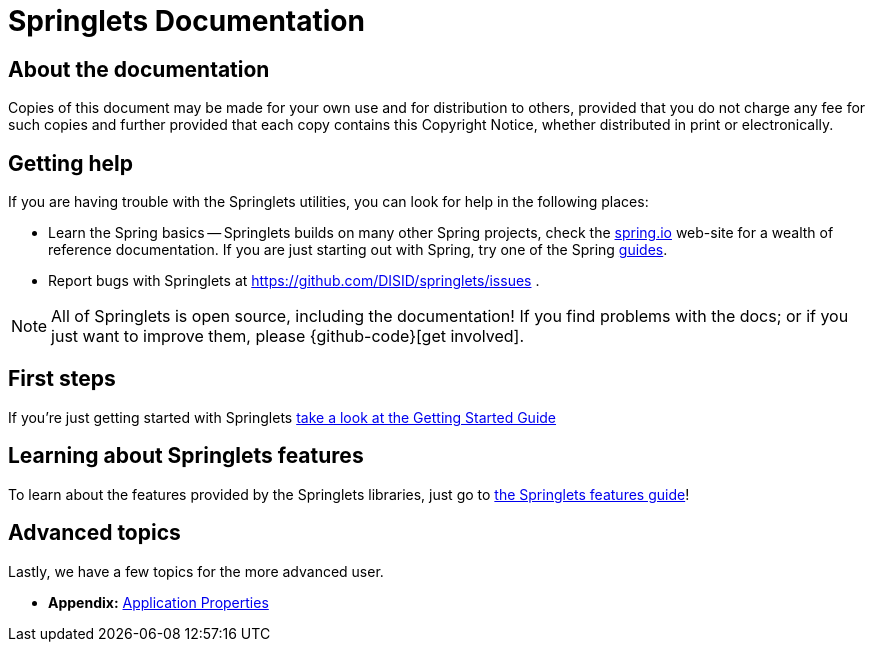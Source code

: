 [[springlets-documentation]]
= Springlets Documentation

[partintro]
--
This section provides a brief overview of the Springlets reference documentation. 
You can read this reference guide in a linear
fashion, or you can skip sections if something doesn't interest you.
--


[[springlets-documentation-about]]
== About the documentation
// TODO: add again when the guides are available.
//The Springlets reference guide is available as {spring-boot-docs}/html[html],
//{springlets-docs}/pdf/springlets-reference.pdf[pdf]
//and {springlets-docs}/epub/springlets-reference.epub[epub] documents. The latest copy
//is available at {springlets-docs-current}.

Copies of this document may be made for your own use and for
distribution to others, provided that you do not charge any fee for such copies and
further provided that each copy contains this Copyright Notice, whether distributed in
print or electronically.


[[springlets-documentation-getting-help]]
== Getting help
If you are having trouble with the Springlets utilities, you can look for help in the following places:

* Learn the Spring basics -- Springlets builds on many other Spring projects, check
  the http://spring.io[spring.io] web-site for a wealth of reference documentation. If
  you are just starting out with Spring, try one of the Spring http://spring.io/guides[guides].
//* TODO: Ask a question - we monitor http://stackoverflow.com[stackoverflow.com] for questions
//  tagged with http://stackoverflow.com/tags/springlets[`springlets`].
* Report bugs with Springlets at https://github.com/DISID/springlets/issues .

NOTE: All of Springlets is open source, including the documentation! If you find problems
with the docs; or if you just want to improve them, please {github-code}[get involved].


[[springlets-documentation-first-steps]]
== First steps
If you're just getting started with Springlets
<<getting-started.adoc#getting-started, take a look at the Getting Started Guide>>


== Learning about Springlets features
To learn about the features provided by the Springlets libraries, just go to 
<<springlets-features.adoc#springlets-features, the Springlets features guide>>!


== Advanced topics
Lastly, we have a few topics for the more advanced user.

* *Appendix:*
<<appendix-application-properties.adoc#common-application-properties, Application Properties>> 
//|
//<<appendix-auto-configuration-classes.adoc#auto-configuration-classes, Auto-configuration classes>> |



